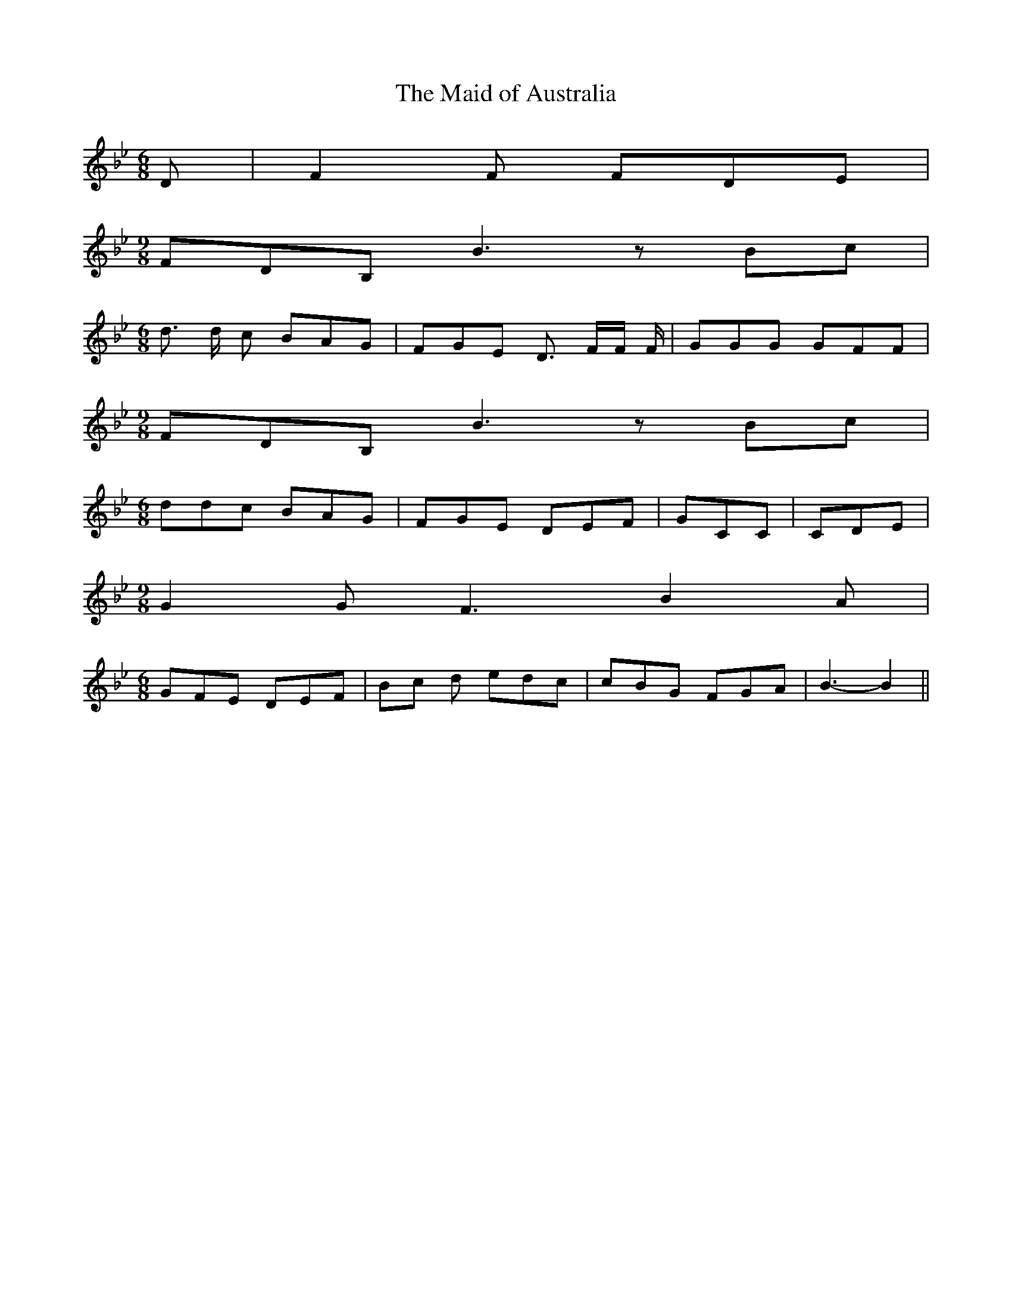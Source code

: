 % Generated more or less automatically by swtoabc by Erich Rickheit KSC
X:1
T:The Maid of Australia
M:6/8
L:1/8
K:Bb
 D| F2 F FDE|
M:9/8
 FDB, B3 z Bc|
M:6/8
 d3/2 d/2 c BAG| FGE D3/2 F/2F/2 F/2| GGG GFF|
M:9/8
 FDB, B3 z Bc|
M:6/8
 ddc BAG| FGE DEF| GCC| CDE|
M:9/8
 G2 G F3 B2 A|
M:6/8
 GFE DEF|B-c d edc| cBG FGA| B3- B2||

